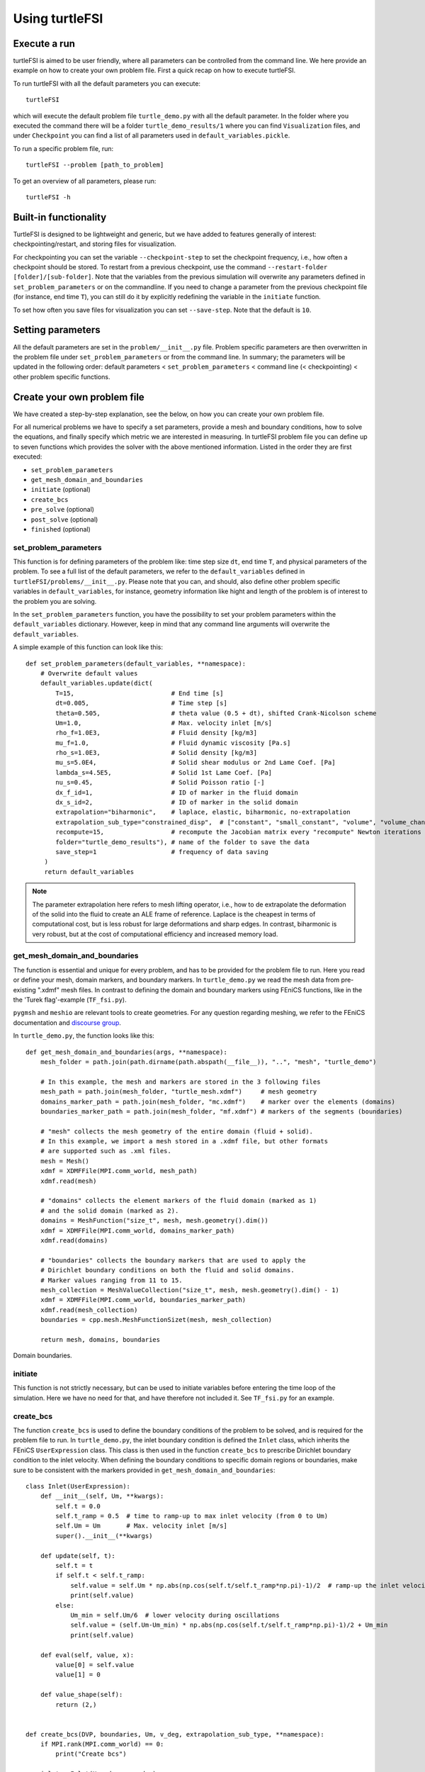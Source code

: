 .. title:: Using turtleFSI

.. _using_turtleFSI:

===============
Using turtleFSI
===============


Execute a run
=============

turtleFSI is aimed to be user friendly, where all parameters can be controlled from the command line.
We here provide an example on how to create your own problem file. First a quick recap on how to
execute turtleFSI.

To run turtleFSI with all the default parameters you can execute::

 turtleFSI

which will execute the default problem file ``turtle_demo.py`` with all the default parameter. In the folder where
you executed the command there will be a folder ``turtle_demo_results/1`` where you can find ``Visualization`` files,
and under ``Checkpoint`` you can find a list of all parameters used in ``default_variables.pickle``.

To run a specific problem file, run::

 turtleFSI --problem [path_to_problem]

To get an overview of all parameters, please run::

 turtleFSI -h


Built-in functionality
======================
TurtleFSI is designed to be lightweight and generic, but we have added to features generally of interest: checkpointing/restart, and
storing files for visualization.

For checkpointing you can set the variable ``--checkpoint-step`` to set the checkpoint frequency, i.e., how often a
checkpoint should be stored. To restart from a previous checkpoint, use the command
``--restart-folder [folder]/[sub-folder]``. Note that the variables from the previous simulation will overwrite any
parameters defined in ``set_problem_parameters`` or on the commandline. If you need to change a parameter from the
previous checkpoint file (for instance, end time ``T``), you can still do it by explicitly redefining the variable
in the ``initiate`` function.

To set how often you save files for visualization you can set ``--save-step``. Note that the default is ``10``.


Setting parameters
==================
All the default parameters are set in the ``problem/__init__.py`` file. Problem specific parameters
are then overwritten in the problem file under ``set_problem_parameters`` or from the command line.
In summary; the parameters will be updated in the following order: default parameters < ``set_problem_parameters`` <
command line (< checkpointing) < other problem specific functions.


Create your own problem file
============================

We have created a step-by-step explanation, see the below, on how you can create your own problem file.

For all numerical problems we have to specify a set parameters, provide a mesh and boundary conditions,
how to solve the equations, and finally specify which metric we are interested in measuring.
In turtleFSI problem file you can define up to seven functions which provides the solver with
the above mentioned information. Listed in the order they are first executed:

- ``set_problem_parameters``
- ``get_mesh_domain_and_boundaries``
- ``initiate`` (optional)
- ``create_bcs``
- ``pre_solve`` (optional)
- ``post_solve`` (optional)
- ``finished`` (optional)


set_problem_parameters
~~~~~~~~~~~~~~~~~~~~~~
This function is for defining parameters of the problem like: time step size ``dt``, end time ``T``, and
physical parameters of the problem. To see a full list of the default parameters, we refer to the
``default_variables`` defined in ``turtleFSI/problems/__init__.py``. Please note that you can, and should, also
define other problem specific variables in ``default_variables``, for instance, geometry information like hight
and length of the problem is of interest to the problem you are solving.

In the ``set_problem_parameters`` function, you have the possibility to set your problem parameters within the
``default_variables`` dictionary. However, keep in mind that any command line arguments will overwrite the ``default_variables``.

A simple example of this function can look like this::

    def set_problem_parameters(default_variables, **namespace):
        # Overwrite default values
        default_variables.update(dict(
            T=15,                          # End time [s]
            dt=0.005,                      # Time step [s]
            theta=0.505,                   # theta value (0.5 + dt), shifted Crank-Nicolson scheme
            Um=1.0,                        # Max. velocity inlet [m/s]
            rho_f=1.0E3,                   # Fluid density [kg/m3]
            mu_f=1.0,                      # Fluid dynamic viscosity [Pa.s]
            rho_s=1.0E3,                   # Solid density [kg/m3]
            mu_s=5.0E4,                    # Solid shear modulus or 2nd Lame Coef. [Pa]
            lambda_s=4.5E5,                # Solid 1st Lame Coef. [Pa]
            nu_s=0.45,                     # Solid Poisson ratio [-]
            dx_f_id=1,                     # ID of marker in the fluid domain
            dx_s_id=2,                     # ID of marker in the solid domain
            extrapolation="biharmonic",    # laplace, elastic, biharmonic, no-extrapolation
            extrapolation_sub_type="constrained_disp",  # ["constant", "small_constant", "volume", "volume_change", "constrained_disp", "constrained_disp_vel"]
            recompute=15,                  # recompute the Jacobian matrix every "recompute" Newton iterations
            folder="turtle_demo_results"), # name of the folder to save the data
            save_step=1                    # frequency of data saving
         )
         return default_variables


.. note::
    The parameter extrapolation here refers to mesh lifting operator, i.e., how to de extrapolate the deformation of
    the solid into the fluid to create an ALE frame of reference. Laplace is the cheapest in terms of computational
    cost, but is less robust for large deformations and sharp edges. In contrast, biharmonic is very robust, but
    at the cost of computational efficiency and increased memory load.

get_mesh_domain_and_boundaries
~~~~~~~~~~~~~~~~~~~~~~~~~~~~~~
The function is essential and unique for every problem, and has to be provided for the problem file to run.
Here you read or define your mesh, domain markers, and boundary markers. In ``turtle_demo.py`` we
read the mesh data from pre-existing ".xdmf" mesh files. In contrast to defining the domain and
boundary markers using FEniCS functions, like in the the 'Turek flag'-example (``TF_fsi.py``).

``pygmsh`` and ``meshio`` are relevant tools to create geometries. For any question regarding meshing,
we refer to the FEniCS documentation and `discourse group <https://fenicsproject.discourse.group/>`_.


In ``turtle_demo.py``, the function looks like this::


    def get_mesh_domain_and_boundaries(args, **namespace):
        mesh_folder = path.join(path.dirname(path.abspath(__file__)), "..", "mesh", "turtle_demo")

        # In this example, the mesh and markers are stored in the 3 following files
        mesh_path = path.join(mesh_folder, "turtle_mesh.xdmf")     # mesh geometry
        domains_marker_path = path.join(mesh_folder, "mc.xdmf")    # marker over the elements (domains)
        boundaries_marker_path = path.join(mesh_folder, "mf.xdmf") # markers of the segments (boundaries)

        # "mesh" collects the mesh geometry of the entire domain (fluid + solid).
        # In this example, we import a mesh stored in a .xdmf file, but other formats
        # are supported such as .xml files.
        mesh = Mesh()
        xdmf = XDMFFile(MPI.comm_world, mesh_path)
        xdmf.read(mesh)

        # "domains" collects the element markers of the fluid domain (marked as 1)
        # and the solid domain (marked as 2).
        domains = MeshFunction("size_t", mesh, mesh.geometry().dim())
        xdmf = XDMFFile(MPI.comm_world, domains_marker_path)
        xdmf.read(domains)

        # "boundaries" collects the boundary markers that are used to apply the
        # Dirichlet boundary conditions on both the fluid and solid domains.
        # Marker values ranging from 11 to 15.
        mesh_collection = MeshValueCollection("size_t", mesh, mesh.geometry().dim() - 1)
        xdmf = XDMFFile(MPI.comm_world, boundaries_marker_path)
        xdmf.read(mesh_collection)
        boundaries = cpp.mesh.MeshFunctionSizet(mesh, mesh_collection)

        return mesh, domains, boundaries

.. figure:: ../../figs/Turtle_boundaries.png
   :width: 600px
   :align: center

   Domain boundaries.


initiate
~~~~~~~~
This function is not strictly necessary, but can be used to initiate variables before
entering the time loop of the simulation. Here we have no need for that, and have therefore
not included it. See ``TF_fsi.py`` for an example.


create_bcs
~~~~~~~~~~
The function ``create_bcs`` is used to define the boundary conditions of the problem to be solved,
and is required for the problem file to run. In ``turtle_demo.py``, the inlet boundary condition
is defined the ``Inlet`` class, which inherits the FEniCS ``UserExpression`` class.
This class is then used in the function ``create_bcs`` to prescribe Dirichlet boundary condition to the
inlet velocity. When defining the boundary conditions to specific domain regions or boundaries, make sure to
be consistent with the markers provided in ``get_mesh_domain_and_boundaries``::

    class Inlet(UserExpression):
        def __init__(self, Um, **kwargs):
            self.t = 0.0
            self.t_ramp = 0.5  # time to ramp-up to max inlet velocity (from 0 to Um)
            self.Um = Um       # Max. velocity inlet [m/s]
            super().__init__(**kwargs)

        def update(self, t):
            self.t = t
            if self.t < self.t_ramp:
                self.value = self.Um * np.abs(np.cos(self.t/self.t_ramp*np.pi)-1)/2  # ramp-up the inlet velocity
                print(self.value)
            else:
                Um_min = self.Um/6  # lower velocity during oscillations
                self.value = (self.Um-Um_min) * np.abs(np.cos(self.t/self.t_ramp*np.pi)-1)/2 + Um_min
                print(self.value)

        def eval(self, value, x):
            value[0] = self.value
            value[1] = 0

        def value_shape(self):
            return (2,)


    def create_bcs(DVP, boundaries, Um, v_deg, extrapolation_sub_type, **namespace):
        if MPI.rank(MPI.comm_world) == 0:
            print("Create bcs")

        inlet = Inlet(Um, degree=v_deg)
        noslip = ((0.0, 0.0))

        # Segments indices (make sure of the consistency with the boundary file)
        bottom_id = 11  # segments at the bottom of the model
        outlet_id = 12  # segments at the outlet (right wall) of the model
        top_id = 13     # segments at the top (right wall) of the model
        inlet_id = 14   # segments at the inlet (left wall) of the model
        turtle_head_tail_id = 15   # segments along the head and tail of the turtle

        # Fluid velocity boundary conditions
        u_inlet = DirichletBC(DVP.sub(1), inlet, boundaries, inlet_id)
        u_bot = DirichletBC(DVP.sub(1).sub(1), (0.0), boundaries, bottom_id)  # slip in x-direction
        u_top = DirichletBC(DVP.sub(1).sub(1), (0.0), boundaries, top_id)     # slip in x-direction
        u_head_tail = DirichletBC(DVP.sub(1), noslip, boundaries, turtle_head_tail_id)

        # Pressure boundary conditions
        p_outlet = DirichletBC(DVP.sub(2), (0.0), boundaries, outlet_id)

        # List boundary conditions for the fluid
        bcs = [u_bot, u_top, u_inlet, p_outlet, u_head_tail]

        # Mesh uplifting boundary conditions
        d_inlet = DirichletBC(DVP.sub(0), noslip, boundaries, inlet_id)
        d_bot = DirichletBC(DVP.sub(0), noslip, boundaries, bottom_id)
        d_top = DirichletBC(DVP.sub(0), noslip, boundaries, top_id)
        d_outlet = DirichletBC(DVP.sub(0), noslip, boundaries, outlet_id)
        d_head_tail = DirichletBC(DVP.sub(0), noslip, boundaries, turtle_head_tail_id)

        # Add boundary conditions for the structure
        bcs += [d_bot, d_top, d_outlet, d_inlet, d_head_tail]:

        return dict(bcs=bcs, inlet=inlet)

.. figure:: ../../figs/Turtle_boundaries_zoom.png
    :width: 600px
    :align: center

    Boundaries between the fluid and structures and fixed boundaries.

.. figure:: ../../figs/Turtle_inlet_vel.png
   :width: 600px
   :align: center

   Inlet velocity amplitude variation with time as defined by the class Inlet().



pre_solve
~~~~~~~~~
This function is called within the time loop of the simulation before calling the solver
at the given time step. In ``turtle_demo.py``, we used this function to update the time variable of the
``Inlet`` expression used for the inlet boundary conditions::

    def pre_solve(t, inlet, **namespace):
        # Update the time variable used for the inlet boundary condition
        inlet.update(t)


post_solve
~~~~~~~~~~~
This function is called within the time loop of the simulation after
calling the solver at the given time step. In ``turtle_demo.py``, we do not have any use for
this function, but see ``TF_fsi.py`` for an example.


finished
~~~~~~~~
Function called once at the end of the time loop. An example of use is given in the
``TF_fsi.py`` where text file are saved to store informations from the simulation::

    def finished(folder, dis_x, dis_y, Drag_list, Lift_list, Time_list, **namespace):
        if MPI.rank(MPI.comm_world) == 0:
            np.savetxt(path.join(folder, 'Lift.txt'), Lift_list, delimiter=',')
            np.savetxt(path.join(folder, 'Drag.txt'), Drag_list, delimiter=',')
            np.savetxt(path.join(folder, 'Time.txt'), Time_list, delimiter=',')
            np.savetxt(path.join(folder, 'dis_x.txt'), dis_x, delimiter=',')
            np.savetxt(path.join(folder, 'dis_y.txt'), dis_y, delimiter=',')


Visualizing the result
======================
Given that the parameter ``--save-step`` not was set larger than the number of time steps, there will
be a folder: ``[folder]/[sub-folder]/Visualization`` with ``xdmf`` files that can be opened in a
visualization probrem, for instance ParaView. Below we have visualized the pressure and velocity at 2.5 s.

.. figure:: ../../figs/Turtle_Flow_Pressure_Fields_t_2.5s.png
   :width: 600px
   :align: center

   Pressure and velocity fields at 2.5 s. obtained by running the turtle_demo.py problem file.
